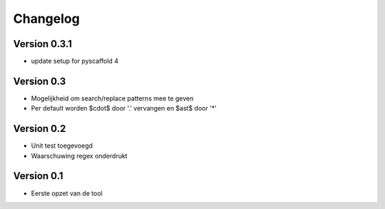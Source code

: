 =========
Changelog
=========

Version 0.3.1
=============
- update setup for pyscaffold 4

Version 0.3
===========

- Mogelijkheid om search/replace patterns mee te geven
- Per default worden $\cdot$ door '.' vervangen en $\ast$ door '*'

Version 0.2
===========

- Unit test toegevoegd
- Waarschuwing regex onderdrukt

Version 0.1
===========

- Eerste opzet van de tool
